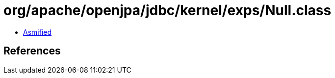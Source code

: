 = org/apache/openjpa/jdbc/kernel/exps/Null.class

 - link:Null-asmified.java[Asmified]

== References

